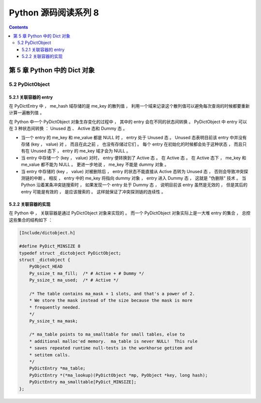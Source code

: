 ##############################################################################
Python 源码阅读系列 8
##############################################################################

.. contents::

******************************************************************************
第 5 章  Python 中的 Dict 对象
******************************************************************************

5.2 PyDictObject
==============================================================================

5.2.1 关联容器的 entry
------------------------------------------------------------------------------

在 PyDictEntry 中 ， me_hash 域存储的是 me_key 的散列值 ， 利用一个域来记录这个散\
列值可以避免每次查询的时候都要重新计算一遍散列值 。

在 Python 中一个 PyDictObject 对象生存变化的过程中 ， 其中的 entry 会在不同的状态\
间转换 。 PyDictObject 中 entry 可以在 3 种状态间转换 ： Unused 态 、 Active 态\
和 Dummy 态 。

- 当一个 entry 的 me_key 和 me_value 都是 NULL 时 ， entry 处于 Unused 态 。 \
  Unused 态表明目前该 entry 中并没有存储 (key ， value) 对 ， 而且在此之前 ， 也\
  没有存储过它们 。 每个 entry 在初始化的时候都会处于这种状态 ， 而且只有在 Unused \
  态下 ， entry 的 me_key 域才会为 NULL 。

- 当 entry 中存储一个 (key ， value) 对时， entry 便转换到了 Active 态 。 在 \
  Active 态 。 在 Active 态下 ， me_key 和 me_value 都不能为 NULL 。 更进一步地\
  说 ， me_key 不能是 dummy 对象 。 

- 当 entry 中存储的 (key ， value) 对被删除后 ， entry 的状态不能直接从 Active 态\
  转为 Unused 态 ， 否则会导致冲突探测链的中断 。 相反 ， entry 中的 me_key 将指\
  向 dummy 对象 ， entry 进入 Dummy 态 ， 这就是 "伪删除" 技术 。 当 Python 沿着\
  某条冲突链搜索时 ， 如果发现一个 entry 处于 Dummy 态 ， 说明目前该 entry 虽然是\
  无效的 ， 但是其后的 entry 可能是有效的 ， 是应该搜索的 。 这样就保证了冲突探测链\
  的连续性 。

.. image:: img/5-2.png

5.2.2 关联容器的实现
------------------------------------------------------------------------------

在 Python 中 ， 关联容器是通过 PyDictObject 对象来实现的 。 而一个 PyDictObject \
对象实际上是一大堆 entry 的集合 ， 总控这些集合的结构如下 ： 

.. code-block:: c 

    [Include/dictobject.h]

    #define PyDict_MINSIZE 8
    typedef struct _dictobject PyDictObject;
    struct _dictobject {
        PyObject_HEAD
        Py_ssize_t ma_fill;  /* # Active + # Dummy */
        Py_ssize_t ma_used;  /* # Active */

        /* The table contains ma_mask + 1 slots, and that's a power of 2.
        * We store the mask instead of the size because the mask is more
        * frequently needed.
        */
        Py_ssize_t ma_mask;

        /* ma_table points to ma_smalltable for small tables, else to
        * additional malloc'ed memory.  ma_table is never NULL!  This rule
        * saves repeated runtime null-tests in the workhorse getitem and
        * setitem calls.
        */
        PyDictEntry *ma_table;
        PyDictEntry *(*ma_lookup)(PyDictObject *mp, PyObject *key, long hash);
        PyDictEntry ma_smalltable[PyDict_MINSIZE];
    };

